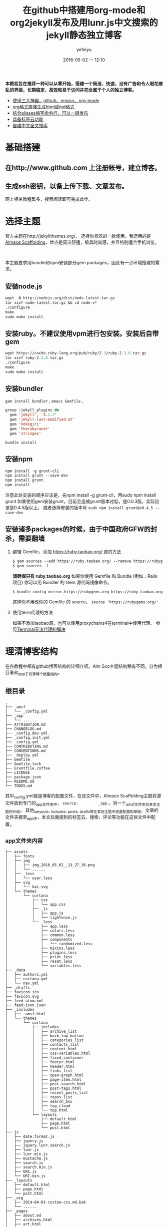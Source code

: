 #+STARTUP: showall
#+STARTUP: hidestars
#+OPTIONS: H:2 num:t tags:nil toc:t timestamps:t
#+LAYOUT: post
#+AUTHOR: yefeiyu
#+DATE: 2016-05-02 一 12:10
#+TITLE: 在github中搭建用org-mode和org2jekyll发布及用lunr.js中文搜索的jekyll静态独立博客
#+DESCRIPTION: New blog build
#+TAGS: github,emacs,org-mode,org2jekyll,lunr.js,jekyll-lunr-js-search,lunr-languages,gem,bundle,bundler,npm,ruby,scheme,color,markdown,html,md,blog,switype,博客
#+CATEGORIES: soft
#+EXTRA-YAML-HEADERS: theme: \nplugin: \nscheme-text: "#2b003b"\nscheme-link: "#00008b"\nscheme-hover: "#"\nscheme-code: "#"\nscheme-bg: "#ffe7e5"\nscheme-hero-text: "#ffc3c3"\nscheme-hero-link: "#daab87"\nscheme-hero-bg: "#5b005b"\nscheme-bg-light: true\n
 *本教程旨在推荐一种可以从零开始，搭建一个简洁、快速，没有广告和令人眼花缭乱的界面，长期稳定、高效和易于访问并完全属于个人的独立博客。*
- _使用三大神器，github、emacs、org-mode_
- _org格式直接生成html或md格式_
- _结合aliases缩写命令行，可以一键发布_
- _具备标签云功能_
- _自建中文全文搜索_
* 基础搭建
**  在http://www.github.com 上注册帐号，建立博客。
** 生成ssh密钥，以备上传下载、文章发布。
  网上相关教程繁多，搜索阅读即可完成此步。
* 选择主题
  官方主题在http://jekyllthemes.org/， 选择你喜欢的一款使用。我选用的是[[http://sparanoid.com/lab/amsf/getting-started.html ][Almace Scaffolding]]，优点是简洁舒适，极具时尚感，并且特别适合手机浏览。
#+BEGIN_HTML
<img src="/assets/img/img_2016_05_02__13_27_36.png" alt="img_2016_05_02__13_27_36.png"><br >
#+END_HTML
  本主题要求用bundle和npm安装部分gem packages，因此有一点环境搭建的需求。
** 安装node.js
   #+BEGIN_SRC lisp
wget -N http://nodejs.org/dist/node-latest.tar.gz
tar xzvf node-latest.tar.gz && cd node-v*
./configure
make
sudo make install
   #+END_SRC
** 安装ruby。不建议使用vpm进行包安装。安装后自带gem
#+BEGIN_SRC lisp
      wget https://cache.ruby-lang.org/pub/ruby/2.3/ruby-2.3.0.tar.gz
      tar xzvf ruby-2.3.0.tar.gz
      ./configure
      make
      sudo make install
#+END_SRC      
** 安装bundler
      ~gem install bundler~ ,  ~emacs Gemfile~ ,
#+BEGIN_SRC lisp
group :jekyll_plugins do
  gem 'jekyll', '3.1.2'
  gem 'jekyll-last-modified-at'
  gem 'nokogiri'
  gem 'therubyracer'
  gem 'stringex'
#+END_SRC
      ~bundle install~
** 安装npm
#+BEGIN_SRC lisp
      npm install -g grunt-cli
      npm install grunt --save-dev
      npm install grunt
      npm install
#+END_SRC
注意此处安装的顺序应该是，先npm install -g grunt-cli，再sudo npm install grunt
如果使用gem安装grunt，目前会造成grunt版本过低，是0.0.3版，实际应该是0.4.5版以上。
或者选择安装的版本号 ~sudo npm install grunt@v0.4.5 --save-dev~
** 安装诸多packages的时候，由于中国政府GFW的封杀，需要翻墙
*** 编辑 Gemfile，添加 https://ruby.taobao.org/ 源的方法
#+BEGIN_SRC lisp
      $ gem sources --add https://ruby.taobao.org/ --remove https://rubygems.org/
      $ gem sources -l
#+END_SRC
    *请确保只有 ruby.taobao.org* 
    如果你使用 Gemfile 和 Bundle (例如：Rails 项目)
    你可以用 Bundler 的 Gem 源代码镜像命令。
#+BEGIN_SRC lisp
    $ bundle config mirror.https://rubygems.org https://ruby.taobao.org
#+END_SRC
    这样你不用改你的 Gemfile 的 source。
 ~source 'https://rubygems.org/'~ 
*** 使用term代理的方法
如果不添加taobao源，也可以使用proxychains4在terminal中使用代理。
参见[[http://yefeiyu.github.io/soft/2016/04/11/terminal%E4%BD%BF%E7%94%A8proxychains%E4%BB%A3%E7%90%86.html][Terminal无法代理的解决]]
* 理清博客结构
在各教程中都有github博客结构的详细介绍。Alm Sco主题结构稍有不同，分为根目录和_app子目录两个嵌套结构。
** 根目录
#+BEGIN_EXAMPLE
.
├── _amsf
│   └── _config.yml
├── _app
│   └── ......
├── ATTRIBUTION.md
├── CHANGELOG.md
├── _config.dev.yml
├── _config.init.yml
├── _config.yml
├── CONTRIBUTING.md
├── CONVENTIONS.md
├── _deploy.yml
├── Gemfile
├── Gemfile.lock
├── Gruntfile.coffee
├── LICENSE
├── package.json
├── README.md
└── TODOS.md
#+END_EXAMPLE
其中_config.yml就是博客的配置文件，在该文件中，Almace Scaffolding主题将源文件放到专门的_app文件夹中， ~source:         _app~ ，另一个_amsf文件夹负责本主题的升级。
其他_lanyouts, _includes, _posts, _drafts等在其他主题中放置配置和草稿、文章的文件夹挪至_app中，本文后面提到的标签云、搜索、评论等功能在这些文件中配置。
** _app文件夹内容
#+BEGIN_EXAMPLE
├── assets
│   ├── fonts
│   ├── img
│   │   ├── img_2016_05_02__13_27_36.png
│   │   └── ......
│   ├── _less
│   │   └── user.less
│   ├── svg
│   │   └── kai.svg
│   └── themes
│       └── curtana
│           ├── css
│           │   └── app.css
│           ├── _js
│           │   ├── app.js
│           │   └── lightense.js
│           └── _less
│               ├── app.less
│               ├── colors.less
│               ├── common.less
│               ├── components
│               │   └── randomized.less
│               ├── mixins.less
│               ├── plugins.less
│               ├── print.less
│               ├── reset.less
│               └── variables.less
├── _data
│   ├── authors.yml
│   ├── curtana.yml
│   └── nav.yml
├── _drafts
├── favicon.ico
├── favicon.svg
├── feed-atom.xml
├── feed-json.json
├── _includes
│   ├── _amsf.html
│   └── themes
│       └── curtana
│           ├── includes
│           │   ├── archive_list
│           │   ├── back_top_button
│           │   ├── categories_list
│           │   ├── contacts_list
│           │   ├── content.html
│           │   ├── css-variables.html
│           │   ├── fixed_container
│           │   ├── footer.html
│           │   ├── header.html
│           │   ├── links_list
│           │   ├── open-graph.html
│           │   ├── page-item.html
│           │   ├── post-search.html
│           │   ├── post-tags.html
│           │   ├── recent_posts_list
│           │   ├── repos_list
│           │   ├── search_box
│           │   ├── tag_cloud
│           │   └── top.html
│           └── layouts
│               ├── default.html
│               ├── page.html
│               └── post.html
├── js
│   ├── date.format.js
│   ├── jquery.js
│   ├── jquery.lunr.search.js
│   ├── lunr.js
│   ├── lunr.min.js
│   ├── mustache.js
│   ├── search.js
│   ├── search.min.js
│   ├── URI.js
│   └── URI.min.js
├── _layouts
│   ├── default.html
│   ├── page.html
│   └── post.html
├── _org
│   ├── 2014-04-01-custom-css.md.bak
│   └── ......
├── _pages
│   ├── about.md
│   ├── archives.html
│   ├── art.html
│   ├── ......
│   ├── email-signup.md
│   ├── email-subscribed.md
│   ├── email-unsubscribed.md
│   ├── email-verify.md
│   ├── error.md
│   ├── index.html
│   ├── search.md
│   └── tags.html
├── _plugins
│   ├── debug.rb
│   └── jekyll_lunr_js_search.rb
├── _posts
│   ├── attitude
│   │   └── 2015-07-27-848.md
│   ├── fiction
│   ├── .......
├── robots.txt
└── sitemap.xml
#+END_EXAMPLE
对于一般github博客来说，
*使用一个复杂功能的主题，可能需要的东西比较多，因此可以从选用其他简洁主题开始。
如果使用官方原主题，会在方便使用的基础上更具有网页发布的功能*
* 增加邮箱定阅
具体配置参见_pages中以email开关的文件
* 增加rss定阅
在_data文件夹中打开curtana文件，将subscription:   false改为true
* 增加评论
采用disqus评论，功能齐全、使用广泛，注册后在各个采用disqus的地方的评论都可以统一管理、查看。此外还可以在色调等上面达到较好统一。
在disqus注册后将网站生成的代码放置于 ~/_includes/themes/curtana/layouts/post.html~ 中。
#+BEGIN_SRC lisp
<font size= 1>[建议注册disqus以保存全网评论历史]</font>
<div id="disqus_thread"></div>
<script type="text/javascript">
    /* * * CONFIGURATION VARIABLES * * */
    var disqus_shortname = 

    /* * * DON'T EDIT BELOW THIS LINE * * */
    (function() {
        var dsq = document.createElement('script'); dsq.type = 'text/javascript'; dsq.async = true;
        dsq.src = '//' + disqus_shortname + '.disqus.com/embed.js';
        (document.getElementsByTagName('head')[0] || document.getElementsByTagName('body')[0]).appendChild(dsq);
    })();
</article>
#+END_SRC
* 增加标签云
** 在includes中建立tags_cloud文件
具体位置是/_includes/themes/curtana/includes
#+BEGIN_EXAMPLE
<a href="{{ site.JB.tags_path }}" title="查看所有标签"><i class="icon-fixed-width icon-tags"></i> 标签云</a>
<span title="标签总数">{{ site.tags | size }}</span>
<div id="tag-cloud">
{\% assign first = site.tags.first \%}
{\% assign max = first[1].size \%}
{\% assign min = max \%}
{\% for tag in site.tags offset:1 \%}
  {\% if tag[1].size > max \%}
    {\% assign max = tag[1].size \%}
  {\% elsif tag[1].size < min \%}
    {\% assign min = tag[1].size \%}
  {\% endif \%}
{\% endfor \%}
{\% assign diff = max | minus: min \%}
{\% if diff != 0 \%}
  {\% for tag in site.tags \%}
    {\% assign temp = tag[1].size | minus: min | times: 36 | divided_by: diff \%}
    {\% assign base = temp | divided_by: 4 \%}
    {\% assign remain = temp | modulo: 4 \%}
    {\% if remain == 0 \%}
      {\% assign size = base | plus: 9 \%}
    {\% elsif remain == 1 or remain == 2 \%}
      {\% assign size = base | plus: 9 | append: '.5' \%}
    {\% else \%}
      {\% assign size = base | plus: 10 \%}
    {\% endif \%}
    {\% if remain == 0 or remain == 1 \%}
      {\% assign color = 9 | minus: base \%}
    {\% else \%}
      {\% assign color = 8 | minus: base \%}
    {\% endif \%}
    <a href="{{ site.JB.tags_path }}#{{ tag[0] }}-ref" style="font-size: {{ size }}pt; color: #{{ color }}{{ color }}{{ color }};">{{ tag[0] }}</a>
  {\% endfor \%}
{\% endif \%}
</div>
#+END_EXAMPLE

** 在_pages中建立tags.html文件[fn:1]
#+BEGIN_SRC lisp
---
layout: default
title: Tags Cloud
permalink: /tags/
desc: 標签雲・ ワークス・TBC
---
<div id="search">
  <form action="/search" method="get">
    <input type="text" id="search-query" name="q" placeholder="Search" autocomplete="off">
  </form>
</div>

<div class="span4" style="text-align: center;">
  <div class="row-fluid">
    <div class="span12 padded">
      <h3 style="color:#333333">Tags Cloud</h3>
</dev>
</dev>
</dev>
<ul class="tag-cloud">
  {\% for tag in site.tags \%}
<a style="font-size: {{ tag | last | size | times: 1000 | divided_by: site.tags.size | plus:70 }}%"  href="#{{ tag | first | slugize }}">
  &nbsp  {{ tag | first | tags }}  &nbsp
</a>
{\% endfor \%}
</ul>

<div class="span4" style="text-align: left;">
 <h2>列表</h2>
  
<div id="archives">
{\% for tag in site.tags \%}
  <div class="archive-group">
    {\% capture tag_name \%}{{ tag | first }}{\% endcapture \%}
    <li style="color:#ff00b4"
	id="#{{ tag_name | slugize }}">{{ tag_name }}</li>
    <a name="{{ tag_name | slugize }}"></a>
    {\% for post in site.tags[tag_name] \%}
    <article class="archive-item">
      <div><a href="{{ root_url }}{{ post.url }}">{{post.title}}</a></div>
    </article>
    {\% endfor \%}
  </div>
{\% endfor \%}
</div>
</div>
#+END_SRC
其中 ~<a style="font-size: {{ tag | last | size | times: 1000 | divided_by: site.tags.size | plus:70 }}%"  href="#{{ tag | first | slugize }}">~ 中的 ~times~ 控制标签云中字体大小比例变化，如果标签较小的话把数值设小点。
markdown的文件头（---三个中横线中的内容）用来生成 单独页面。
** 在/_includes/themes/curtana/includes中的css-variables.html中添加css的格式设置
#+BEGIN_SRC lisp
<style>
{\% for tag in site.tags \%}
.tag-cloud {
list-style: none;
word-break:keep-all;
padding: 0;
padding-right: 6%;
text-align: justify; 
font-size: 16px;
a{
display: inline-block;
margin: 0 12px 12px 0; 
}}
# archives {
  padding: 5px;
}
.archive-group {
margin: 15px;
border-top: 1px solid #ddd;
}
.archive-item {
margin-left: 12px;
}
.post-tags {
  text-align: left;
}
{\% endfor \%}
</style>
#+END_SRC
其中 ~word-break:keep-all;~ 和 ~display: inline-block;~ 用来控制标签云中的关键词不断行（在iphone 5s的浏览器上仍然无效）， ~padding-right: 6%;~ 用来控制右侧的空白距离，  ~.post-tags { text-align: left;~ 用来控制标签在文章的左侧还是右侧。
** 在_includes/themes/curtana/layouts的post.html中为每篇文章添加引用tag的模板
#+BEGIN_SRC 
{\% include {{ amsf_theme_base }}/includes/post-tags.html \%}
#+END_SRC
上面路径要修改正确。
* 添加中文搜索
** 使用jekyll-lunr-js-search
项目地址是[[https://github.com/slashdotdash/jekyll-lunr-js-search][slashdotdash/jekyll-lunr-js-search]]
*** 安装方法
**** 直接在Gemfile中添加jekyll-lunr-js-search，然后bundle install
**** 通过git clone项目地址
#+BEGIN_SRC lisp
git clone git@github.com:slashdotdash/jekyll-lunr-js-search.git
#+END_SRC
然后下载相关依赖。
    jQuery
    lunr.js
    Mustache.js
    date.format.js
    URI.js
将相关依赖放置于js文件夹。
**** 通过rake build
git clone后，在文件夹根目录中有bower.json文件，这是可以由bower通过rake build安装的配置文件。
安装bower的方法是npm install -g bower
bower.json文件中，把依赖的版本改到最新：
#+BEGIN_SRC lisp
  "dependencies": {
    "date.format": "~1.2.3",
    "jquery": "~2.2.3",
    "lunr.js": "~0.7.0",
    "mustache": "~2.2.1",
    "uri.js": "~1.18.0"
}
#+END_SRC
通过 rake build命令后，生成 build文件夹，其中生成四个js文件，copy至博客 的js文件夹，rb文件，copy至博客的_plugins文件夹。
**** 调换中文搜索功能
由于 jekyll-lunr-js-search靠的是lunr.js， olivernn提供的。lunr.js并不支持中文，因此需要另想方法。
感谢codepiano，[[https://github.com/codepiano/lunr.js][codepiano/lunr.js]]
git 后将lunr.js 和lunr.min.js替换，可以实现中文搜索。
在使用的时候，需要将_plugins/jekyll_lunr_js_search.rb文件中两处length>3改成1,适配中文单字。
** 其他 
*** 使用lunr.js配合lunr-languages
lunr-languages， lunr.js的多国语言项目。[[https://github.com/MihaiValentin/lunr-languages][MihaiValentin/lunr-languages]]
其中有lunr.jp.js， 日本的编码。由于汉字和日本假名都是UTF-8编码，应该可以借用。不过我没有成功。
#+BEGIN_HTML
<font color="#ff00ff">请配置成功的兄弟告知</font>
#+END_HTML
*** i18n
olivernn在[[https://github.com/olivernn/lunr.js/tree/i18n][i18n]] 中。
* 使用org-mode撰写和发布
 *世界上有两种人，一种是平常人，一种是深井冰。*
*深井冰里有两种人，一种是用vi的，一种是用emacs的。*
*一说vi是编辑器之神，一说emacs是神之编辑器。*
*vi毕生追求只做一件事，emacs追求做一切事。*
*这当然要包括用来撰写和发布博客。*
*做任何一件事，都像emacs对待按键组合一样，繁复到变态。*
*org-mode亦如是。*
*如果是深井冰而不是平常人，是写博客而不是写微博发圈的人，是用emacs而不是vi的人，那必是用org-mode来完成这件事的人。* 
** 博客直接使用.org文件
安装插件后可以实现，搜索网上有教程。
** 自带.org文件转.html或.md文件
C-c，C-e，h或m
原生功能，对于单个文件没有问题，但是对于网站特别是jekyll静态网站，因为涉及文件头和网站结构，因此更适合下面方式。
** 使用org2jekyll
*** 优点
配合预设定的配置，完美沟通org-mode， html， jekyll和github。
新建文章时只需要在buffer栏根据引导步骤填写好desesion,tags,categories和其他YAML Headers即可自动生成markdown格式文件头。
组合键直接转换带日期、支持中文名字的html文件。
*** 基本使用
**** 使用package-install安装
**** 在init.d文件夹中保存配置文件blog-pack.el
#+BEGIN_SRC lisp
;;(use-package org2jekyll
;;  :defer 3
;;  :config
(require 'org)
(require 'org2jekyll)

(custom-set-variables
 '(org2jekyll-blog-author       "yefeiyu")
 '(org2jekyll-source-directory  (expand-file-name "~/gh/yefeiyu.github.io/_app/"))
 '(org2jekyll-jekyll-directory  (expand-file-name "~/gh/yefeiyu.github.io/_app/"))
 '(org2jekyll-jekyll-drafts-dir "_org/")
 '(org2jekyll-jekyll-posts-dir  "_drafts/")
 '(org-publish-project-alist
   `(("default"
      :base-directory ,(org2jekyll-input-directory)
      :base-extension "org"
      ;; :publishing-directory "/ssh:user@host:~/html/notebook/"
      :publishing-directory ,(org2jekyll-output-directory)
      :publishing-function org-html-publish-to-html
      :headline-levels 6
      :section-numbers nil
      :with-toc nil
      :html_head "<link rel=\"stylesheet\" type=\"text/css\" href=\"~/gh/yefeiyu.github.io/assets/themes/curtana/css/app.css\" />"
      :html-preamble t
      :recursive t
      :make-index t
      :html-extension "html"
      :body-only t)

     ("post"
      :base-directory ,(org2jekyll-input-directory)
      :base-extension "org"
      :publishing-directory ,(org2jekyll-output-directory org2jekyll-jekyll-posts-dir)
      :publishing-function org-html-publish-to-html
      :headline-levels 6
      :section-numbers nil
      :with-toc nil
      :html_head "<link rel=\"stylesheet\" type=\"text/css\" href=\"~/gh/yefeiyu.github.io/assets/themes/curtana/css/app.css\" />"
      :html-preamble t
      :recursive t
      :make-index t
      :html-extension "html"
      :body-only t)

     ("images"
      :base-directory ,(org2jekyll-input-directory "assets/img")
      :base-extension "jpg\\|gif\\|png"
      :publishing-directory ,(org2jekyll-output-directory "assets/img")
      :publishing-function org-publish-attachment
      :recursive t)

     ("js"
      :base-directory ,(org2jekyll-input-directory "assets/js")
      :base-extension "js"
      :publishing-directory ,(org2jekyll-output-directory "assets/js")
      :publishing-function org-publish-attachment
      :recursive t)

     ("css"
      :base-directory ,(org2jekyll-input-directory "assets/themes/curtana/css")
      :base-extension "css\\|el"
      :publishing-directory ,(org2jekyll-output-directory "assets/themes/curtana/css")
      :publishing-function org-publish-attachment
      :recursive t)

     ("web" :components ("images" "js" "css")))))
#+END_SRC
**** 在.emacs中写入 ~(require 'blog-pack)~
*** 自定义markdown头文件。
根据下面的例子，可以自定义多种属于自己的md head。下例中scheme就是定义文章的字体、链接及背景等颜色的。调用颜色可以直接使用自定义的组合键C-x j l 或者M-x list-colors-display
#+BEGIN_HTML
<img src="/assets/img/img_2016_05_03__19_36_18.png" alt="img_2016_05_03__19_36_18.png"><br >
#+END_HTML
#+BEGIN_SRC lisp
(defun yefeiyu-read-extra-yaml-headers ()
  "Read some pre-formatted extra yaml headers from user.
Write the extra-headers at point."
  (interactive)
  (let ((theme (read-input "theme: "))
        (plugin (read-input "plugin: "))
        (scheme-text (read-input "scheme-text: "))
        (scheme-link (read-input "scheme-link: "))
        (scheme-hover (read-input "scheme-hover: "))
        (scheme-code (read-input "scheme-code: "))
        (scheme-bg (read-input "scheme-bg: "))
        (scheme-hero-text (read-input "scheme-hero-text: "))
        (scheme-hero-link (read-input "scheme-hero-link: "))
        (scheme-hero-bg (read-input "scheme-hero-bg: ")))
    (insert (format "#+EXTRA-YAML-HEADERS: theme: %s\\nplugin: %s\\nscheme-text: \"#%s\"\\nscheme-link: \"#%s\"\\nscheme-hover: \"#%s\"\\nscheme-code: \"#%s\"\\nscheme-bg: \"#%s\"\\nscheme-hero-text: \"#%s\"\\nscheme-hero-link: \"#%s\"\\nscheme-hero-bg: \"#%s\"\\nscheme-bg-light: true\\n"
                    theme plugin scheme-text scheme-link scheme-hover scheme-code scheme-bg scheme-hero-text scheme-hero-link scheme-hero-bg))))
#+END_SRC
按M-x yef TAB调用。
*** 修改默认生成html文件为md文件
**** 在配置文件中添加以下代码：
#+BEGIN_SRC lisp
(defun org-md-publish-to-md (plist filename pub-dir)
  "Publish an org file to Markdown.
FILENAME is the filename of the Org file to be published.  PLIST
is the property list for the given project.  PUB-DIR is the
publishing directory.
Return output file name."
  (org-publish-org-to 'md filename ".md" plist pub-dir))
#+END_SRC
**** 将blog-pack.el文件中所有的html改成md。
*** 修改快捷键
原快捷键绑定在C-c . 上，在org中这样会调出日期插入页面。我改成了C-x j。
** 使用一键截图
通过配置.emacs快速截图，预定义保存位置，自动生成带时间戳的图片并自动插入文中。
#+BEGIN_SRC lisp
(defun my/img-maker ()
  "Make folder if not exist, define image name based on time/date"
  (setq myvar/img-folder-path (concat default-directory "../assets/img/"))

					; Make img folder if it doesn't exist.
  (if (not (file-exists-p myvar/img-folder-path)) ;[ ] refactor thir and screenshot code.
      (mkdir myvar/img-folder-path))

  (setq myvar/img-name (concat "img_" (format-time-string "%Y_%m_%d__%H_%M_%S") ".png"))
  (setq myvar/img-Abs-Path (concat myvar/img-folder-path myvar/img-name)) ;Relative to workspace.

  (setq myvar/relative-filename (concat "./assets/img/" myvar/img-name))
  (insert "[[" myvar/relative-filename "]]" "\n")
  )

(defun my/org-screenshot ()
  "Take a screenshot into a time stamped unique-named file in the
 sub-directory (%filenameIMG) as the org-buffer and insert a link to this file."
  (interactive)
  (my/img-maker)
					;(make-frame-invisible)
  (lower-frame)
  (call-process "import" nil nil nil myvar/img-Abs-Path)

  (raise-frame)
					;(make-frame-visible)
  (org-display-inline-images)
  )
#+END_SRC
目前配置的目录"./assets/img/"在生成的html文件中，会多出一个“. 目录”，但如果没有这个点,生成的格式为img src=file: ///又会多出file：//导致无法识别根目录。
目前我解决办法是修改自动生成的 ~[[]]~ 链接为img src=/assets/img。
#+BEGIN_HTML
<font color="#ff00ff">不知是否有解决办法</font>

#+END_HTML

* 简化发布流程
主要借助于alias,配置~目录下.bash_aliases文件
#+BEGIN_EXAMPLE
alias gt='git status '
alias ga='git add '
alias gb='git branch '
alias gc='git commit'
alias gd='git diff'
alias go='git checkout '
alias gk='gitk --all&'
alias gx='gitx --all'
alias gp='git push'
alias gpo='git push origin'
alias srd='sudo rm -r'
alias gcma='git commit -m -a'
alias ce='cd ~/.emacs.d'
alias cei='cd ~/.emacs.d/init.d/'
alias cee='cd ~/.emacs.d/elpa/'
alias ceg='cd ~/.emacs.d/el-get/'
alias cy='cd ~/gh/yefeiyu.github.io'
alias ca='cd ~/gh/yefeiyu.github.io/_app/'
alias caa='cd ~/gh/yefeiyu.github.io/_app/_data/'
alias cad='cd ~/gh/yefeiyu.github.io/_app/_drafts/'
alias cai='cd ~/gh/yefeiyu.github.io/_app/_includes/'
alias cal='cd ~/gh/yefeiyu.github.io/_app/_layouts/'
alias cao='cd ~/gh/yefeiyu.github.io/_app/_org/'
alias cam='cd ~/gh/yefeiyu.github.io/_app/_md/'
alias cag='cd ~/gh/yefeiyu.github.io/_app/_pages/'
alias cap='cd ~/gh/yefeiyu.github.io/_app/_posts/'
alias cs='cd ~/gh/yefeiyu.github.io/_site/'
alias cprs='cp -r  ~/gh/yefeiyu.github.io/_site/* ~/gh/yefeiyu.github.io/ '

alias js='jekyll serve'
alias gs='grunt serve'
alias bl='bash --login'
alias lsfa='ls -Fa'
alias gapm='ga . && gcma . && gpo master'
alias xmd='xmodmap ~/.Xmodmaprc'

alias rgs='sudo rm -r ~/gh/yefeiyu.github.io/_site 404.html email fu robots.txt about email-signup index.html search apple-touch-icon.png favicon.ico it sitemap.xml archives favicon.svg life soft art feed.json mobile tags assets feed.xml news zza attitude fiction review && grunt serve'
#&& sudo rm -r  ~/gh/yefeiyu.github.io/about && sudo rm -r ~/gh/yefeiyu.github.io/art && sudo rm -r ~/gh/yefeiyu.github.io/email* && sudo rm -r ~/gh/yefeiyu.github.io/fu && sudo rm -r ~/gh/yefeiyu.github.io/it && sudo rm -r ~/gh/yefeiyu.github.io/life && sudo rm -r ~/gh/yefeiyu.github.io/news && sudo rm ~/gh/yefeiyu.github.io/*.html && sudo rm *.txt 
alias rjs='sudo rm -r ~/gh/yefeiyu.github.io/_site && sudo rm ~/gh/yefeiyu.github.io/*.html && jekyll serve'
alias cgm='cp -r  _site/* . && git add . && git commit -m -a . && git push origin master'

alias ec='emacsclient'
alias sec='sudo emacsclient'
##;;alias lsd='ls ~/gh/yefeiyu.github.io/_app/_drafts/'
##alias mvd='mv ~/gh/yefeiyu.github.io/_app/_drafts/*'
##alias mvda='mv ~/gh/yefeiyu.github.io/_app/_drafts/'
##alias cmp='mv ~/gh/yefeiyu.github.io/_app/_org/* ~/gh/yefeiyu.github.io/org/ && cd ~/gh/yefeiyu.github.io/_app/_posts/ && cp ~/gh/yefeiyu.github.io/_app/_drafts/*.md ~/gh/yefeiyu.github.io/_app/_posts'
##alias rmd='rm ~/gh/yefeiyu.github.io/_app/_drafts/* && cd ~/gh/yefeiyu.github.io/'

alias cdp='cd ~/gh/yefeiyu.github.io/_app/_posts/ && cp ~/gh/yefeiyu.github.io/_app/_drafts/*.html ~/gh/yefeiyu.github.io/_app/_posts'
alias rmd='rm ~/gh/yefeiyu.github.io/_app/_drafts/* && cd ~/gh/yefeiyu.github.io/'

alias cdd='cd ~/download'
alias caii='cd ~/gh/yefeiyu.github.io/_app/_includes/themes/curtana/includes'
alias cail='cd ~/gh/yefeiyu.github.io/_app/_includes/themes/curtana/layouts'
alias cas='cd ~/gh/yefeiyu.github.io/_app/assets/'
alias casj='cd ~/gh/yefeiyu.github.io/_app/assets/themes/curtana/_js'
alias casl='cd ~/gh/yefeiyu.github.io/_app/assets/themes/curtana/_less'
alias cb='cd ~/gh/yefeiyu.github.io/_amsf/core/_app/'
alias cbs='cd ~/gh/yefeiyu.github.io/_amsf/core/_app/assets'
alias cbsj='cd ~/gh/yefeiyu.github.io/_amsf/core/_app/assets/themes/curtana/_js'
alias cbsl='cd ~/gh/yefeiyu.github.io/_amsf/core/_app/assets/themes/curtana/_less'

alias cpl='cd ~/gh/yefeiyu.github.io/_app/_posts/life/'
alias cps='cd ~/gh/yefeiyu.github.io/_app/_posts/soft/'
alias cpa='cd ~/gh/yefeiyu.github.io/_app/_posts/act/'
alias cpf='cd ~/gh/yefeiyu.github.io/_app/_posts/fiction/'
alias cpo='cd ~/gh/yefeiyu.github.io/_app/_posts/love/'
alias cpm='cd ~/gh/yefeiyu.github.io/_app/_posts/memo/'
alias cpr='cd ~/gh/yefeiyu.github.io/_app/_posts/reader/'
alias cpv='cd ~/gh/yefeiyu.github.io/_app/_posts/review/'
alias cpz='cd ~/gh/yefeiyu.github.io/_app/_posts/zza/'
alias cpzl='cd ~/gh/yefeiyu.github.io/_app/_posts/zzl/'
alias rmf='sudo rm -rf'
# alias cid='cp /home/xx/Dropbox/ygi/md/* ~/gh/yefeiyu.github.io/_app/_drafts/ && cd ~/gh/yefeiyu.github.io/_app/_drafts/'
alias cod='cp ~/gh/yefeiyu.github.io/_app/_org/*.md ~/gh/yefeiyu.github.io/_app/_drafts/ && cd ~/gh/yefeiyu.github.io/_app/_drafts/'
alias eba='e ~/.bash_aliases'
alias sba='source ~/.bash_aliases'
alias cdr='cd ~/Dropbox'
# enable color support of ls and also add handy aliases
if [ -x /usr/bin/dircolors ]; then
    test -r ~/.dircolors && eval "$(dircolors -b ~/.dircolors)" || eval "$(dircolors -b)"
    alias ls='ls --color=auto'
    alias dir='dir --color=auto'
    alias vdir='vdir --color=auto'

    alias grep='grep --color=auto'
    alias fgrep='fgrep --color=auto'
    alias egrep='egrep --color=auto'
fi

# colored GCC warnings and errors
export GCC_COLORS='error=01;31:warning=01;35:note=01;36:caret=01;32:locus=01:quote=01'

# some more ls aliases
alias ll='ls -l'
alias la='ls -A'
alias l='ls -CF'
#use ec as alias for emacs client
alias ec='emacsclient -t -a ""'
alias e='emacsclient'
#use emacs as default editor
export EDITOR="e"

alias edu='e ~/Dropbox/log-usr'
alias sas='sudo apt-cache search'
alias sai='sudo apt-get install'
alias sau='sudo apt-get update'

alias cg='cd ~/gh'
alias ey='e _config.yml'
alias px='proxychains4'
alias cr='sudo cp -r'
#+END_EXAMPLE
$ source .bash_aliases 使上述配置生效。
如此，整个流程简化为：
~C-x j i~ 建一篇新文章 ::emacs
 ~C-x j p~ 将org转化成html ::emacs
~$ cy~ 进入博客根目录 ::term
~$ gs~ 生成站点文件 ::term
~$ cgm~ 发布到github ::term
祝 使用愉快。

* Footnotes

[fn:1] 本部分和后面凡带有 ~\%~ 注释的，在实际使用时都需去掉 ~\~ 

